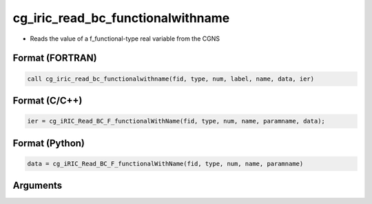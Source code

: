 cg_iric_read_bc_functionalwithname
====================================

-  Reads the value of a f_functional-type real variable from the CGNS

Format (FORTRAN)
------------------
.. code-block:: fortran

   call cg_iric_read_bc_functionalwithname(fid, type, num, label, name, data, ier)

Format (C/C++)
----------------
.. code-block:: c

   ier = cg_iRIC_Read_BC_F_functionalWithName(fid, type, num, name, paramname, data);

Format (Python)
----------------
.. code-block:: python

   data = cg_iRIC_Read_BC_F_functionalWithName(fid, type, num, name, paramname)

Arguments
---------

.. csv-table:: Arguments of cg_iric_read_bc_functionalwithname
   :file: cg_iric_read_bc_functionalwithname_args.csv
   :header-rows: 1

